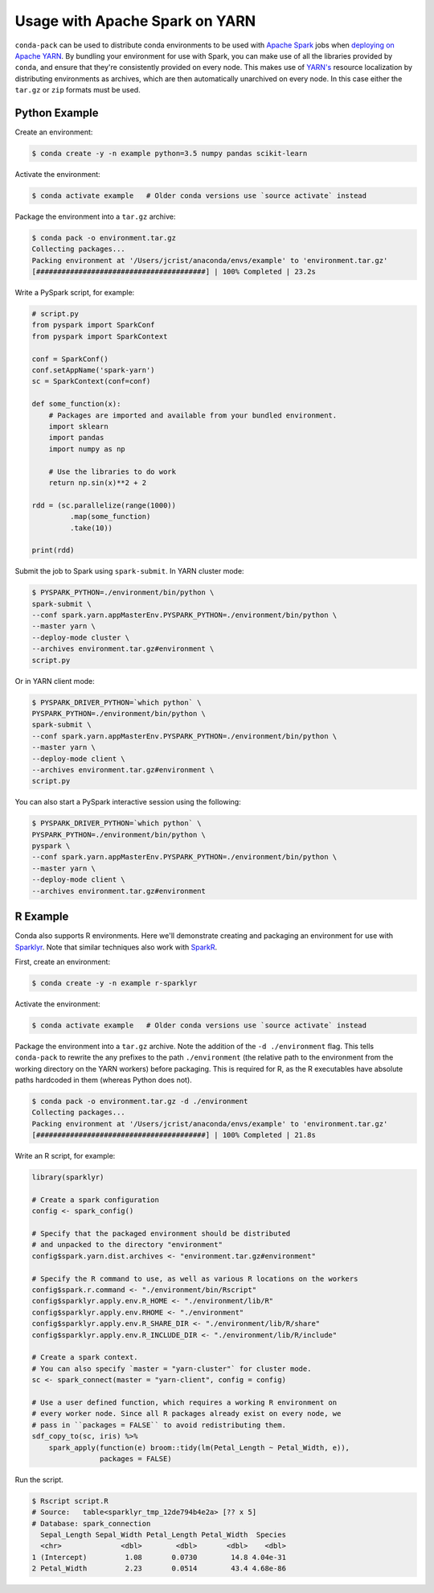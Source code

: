 Usage with Apache Spark on YARN
===============================

``conda-pack`` can be used to distribute conda environments to be used with
`Apache Spark <http://spark.apache.org/>`_ jobs when `deploying on Apache YARN
<http://spark.apache.org/docs/latest/running-on-yarn.html>`_. By bundling your
environment for use with Spark, you can make use of all the libraries provided
by ``conda``, and ensure that they're consistently provided on every node. This
makes use of `YARN's
<https://hadoop.apache.org/docs/stable/hadoop-yarn/hadoop-yarn-site/YARN.html>`_
resource localization by distributing environments as archives, which are then
automatically unarchived on every node. In this case either the ``tar.gz`` or
``zip`` formats must be used.


Python Example
--------------

Create an environment:

.. code-block:: bash

    $ conda create -y -n example python=3.5 numpy pandas scikit-learn


Activate the environment:

.. code-block:: bash

    $ conda activate example   # Older conda versions use `source activate` instead


Package the environment into a ``tar.gz`` archive:

.. code-block:: bash

    $ conda pack -o environment.tar.gz
    Collecting packages...
    Packing environment at '/Users/jcrist/anaconda/envs/example' to 'environment.tar.gz'
    [########################################] | 100% Completed | 23.2s


Write a PySpark script, for example:

.. code-block:: python

    # script.py
    from pyspark import SparkConf
    from pyspark import SparkContext

    conf = SparkConf()
    conf.setAppName('spark-yarn')
    sc = SparkContext(conf=conf)

    def some_function(x):
        # Packages are imported and available from your bundled environment.
        import sklearn
        import pandas
        import numpy as np

        # Use the libraries to do work
        return np.sin(x)**2 + 2

    rdd = (sc.parallelize(range(1000))
             .map(some_function)
             .take(10))

    print(rdd)


Submit the job to Spark using ``spark-submit``. In YARN cluster mode:

.. code-block:: bash

    $ PYSPARK_PYTHON=./environment/bin/python \
    spark-submit \
    --conf spark.yarn.appMasterEnv.PYSPARK_PYTHON=./environment/bin/python \
    --master yarn \
    --deploy-mode cluster \
    --archives environment.tar.gz#environment \
    script.py


Or in YARN client mode:

.. code-block:: bash

    $ PYSPARK_DRIVER_PYTHON=`which python` \
    PYSPARK_PYTHON=./environment/bin/python \
    spark-submit \
    --conf spark.yarn.appMasterEnv.PYSPARK_PYTHON=./environment/bin/python \
    --master yarn \
    --deploy-mode client \
    --archives environment.tar.gz#environment \
    script.py


You can also start a PySpark interactive session using the following:

.. code-block:: bash

    $ PYSPARK_DRIVER_PYTHON=`which python` \
    PYSPARK_PYTHON=./environment/bin/python \
    pyspark \
    --conf spark.yarn.appMasterEnv.PYSPARK_PYTHON=./environment/bin/python \
    --master yarn \
    --deploy-mode client \
    --archives environment.tar.gz#environment


R Example
---------

Conda also supports R environments. Here we'll demonstrate creating and
packaging an environment for use with `Sparklyr <http://spark.rstudio.com/>`__.
Note that similar techniques also work with `SparkR
<https://spark.apache.org/docs/latest/sparkr.html>`__.

First, create an environment:

.. code-block:: bash

    $ conda create -y -n example r-sparklyr


Activate the environment:

.. code-block:: bash

    $ conda activate example   # Older conda versions use `source activate` instead


Package the environment into a ``tar.gz`` archive. Note the addition of the
``-d ./environment`` flag. This tells ``conda-pack`` to rewrite the any
prefixes to the path ``./environment`` (the relative path to the environment
from the working directory on the YARN workers) before packaging. This is
required for R, as the R executables have absolute paths hardcoded in them
(whereas Python does not).

.. code-block:: bash

    $ conda pack -o environment.tar.gz -d ./environment
    Collecting packages...
    Packing environment at '/Users/jcrist/anaconda/envs/example' to 'environment.tar.gz'
    [########################################] | 100% Completed | 21.8s


Write an R script, for example:

.. code-block:: r

    library(sparklyr)

    # Create a spark configuration
    config <- spark_config()

    # Specify that the packaged environment should be distributed
    # and unpacked to the directory "environment"
    config$spark.yarn.dist.archives <- "environment.tar.gz#environment"

    # Specify the R command to use, as well as various R locations on the workers
    config$spark.r.command <- "./environment/bin/Rscript"
    config$sparklyr.apply.env.R_HOME <- "./environment/lib/R"
    config$sparklyr.apply.env.RHOME <- "./environment"
    config$sparklyr.apply.env.R_SHARE_DIR <- "./environment/lib/R/share"
    config$sparklyr.apply.env.R_INCLUDE_DIR <- "./environment/lib/R/include"

    # Create a spark context.
    # You can also specify `master = "yarn-cluster"` for cluster mode.
    sc <- spark_connect(master = "yarn-client", config = config)

    # Use a user defined function, which requires a working R environment on
    # every worker node. Since all R packages already exist on every node, we
    # pass in ``packages = FALSE`` to avoid redistributing them.
    sdf_copy_to(sc, iris) %>%
        spark_apply(function(e) broom::tidy(lm(Petal_Length ~ Petal_Width, e)),
                    packages = FALSE)


Run the script.

.. code-block:: bash

    $ Rscript script.R
    # Source:   table<sparklyr_tmp_12de794b4e2a> [?? x 5]
    # Database: spark_connection
      Sepal_Length Sepal_Width Petal_Length Petal_Width  Species
      <chr>              <dbl>        <dbl>       <dbl>    <dbl>
    1 (Intercept)         1.08       0.0730        14.8 4.04e-31
    2 Petal_Width         2.23       0.0514        43.4 4.68e-86
